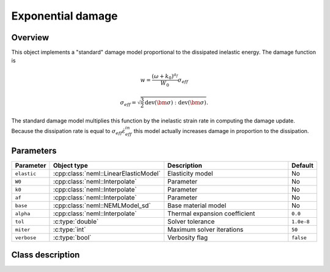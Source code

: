 Exponential damage
==================

Overview
--------

This object implements a "standard" damage model proportional to the dissipated
inelastic energy.
The damage function is

.. math::

   w = \frac{\left(\omega + k_0\right)^{a_f}}{W_0} \sigma_{eff}

   \sigma_{eff} = \sqrt{\frac{3}{2} \operatorname{dev}\left(\bm{\sigma}\right):\operatorname{dev}\left(\bm{\sigma}\right)}.

The standard damage model multiplies this function by the inelastic
strain rate in computing the damage update.
Because the dissipation rate is equal to :math:`\sigma_{eff} \dot{\varepsilon}_{eff}^{in}` this model actually increases damage in proportion to the dissipation.

Parameters
----------

.. csv-table::
   :header: "Parameter", "Object type", "Description", "Default"
   :widths: 12, 30, 50, 8

   ``elastic``, :cpp:class:`neml::LinearElasticModel`, Elasticity model, No
   ``W0``, :cpp:class:`neml::Interpolate`, Parameter, No
   ``k0``, :cpp:class:`neml::Interpolate`, Parameter, No
   ``af``, :cpp:class:`neml::Interpolate`, Parameter, No
   ``base``, :cpp:class:`neml::NEMLModel_sd`, Base material model, No
   ``alpha``, :cpp:class:`neml::Interpolate`, Thermal expansion coefficient, ``0.0``
   ``tol``, :c:type:`double`, Solver tolerance, ``1.0e-8``
   ``miter``, :c:type:`int`, Maximum solver iterations, ``50``
   ``verbose``, :c:type:`bool`, Verbosity flag, ``false``

Class description
-----------------

.. doxygenclass:: neml::NEMLExponentialWorkDamagedModel_sd
   :members:
   :undoc-members:
